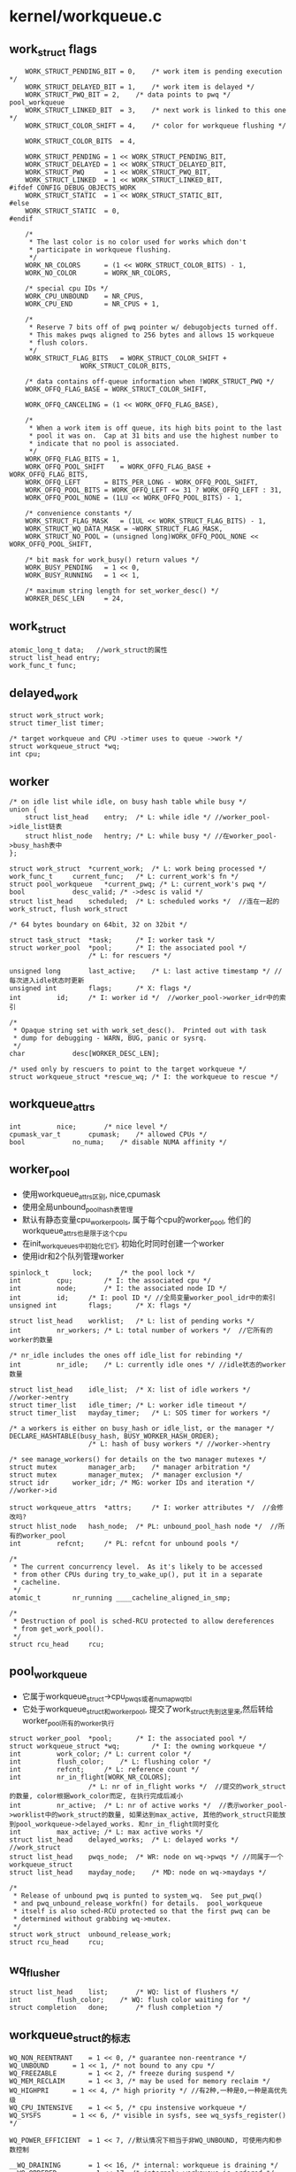 * kernel/workqueue.c

** work_struct flags
   #+begin_src 
	WORK_STRUCT_PENDING_BIT	= 0,	/* work item is pending execution */
	WORK_STRUCT_DELAYED_BIT	= 1,	/* work item is delayed */
	WORK_STRUCT_PWQ_BIT	= 2,	/* data points to pwq */ pool_workqueue
	WORK_STRUCT_LINKED_BIT	= 3,	/* next work is linked to this one */
	WORK_STRUCT_COLOR_SHIFT	= 4,	/* color for workqueue flushing */

	WORK_STRUCT_COLOR_BITS	= 4,

	WORK_STRUCT_PENDING	= 1 << WORK_STRUCT_PENDING_BIT,
	WORK_STRUCT_DELAYED	= 1 << WORK_STRUCT_DELAYED_BIT,
	WORK_STRUCT_PWQ		= 1 << WORK_STRUCT_PWQ_BIT,
	WORK_STRUCT_LINKED	= 1 << WORK_STRUCT_LINKED_BIT,
#ifdef CONFIG_DEBUG_OBJECTS_WORK
	WORK_STRUCT_STATIC	= 1 << WORK_STRUCT_STATIC_BIT,
#else
	WORK_STRUCT_STATIC	= 0,
#endif

	/*
	 * The last color is no color used for works which don't
	 * participate in workqueue flushing.
	 */
	WORK_NR_COLORS		= (1 << WORK_STRUCT_COLOR_BITS) - 1,
	WORK_NO_COLOR		= WORK_NR_COLORS,

	/* special cpu IDs */
	WORK_CPU_UNBOUND	= NR_CPUS,
	WORK_CPU_END		= NR_CPUS + 1,

	/*
	 * Reserve 7 bits off of pwq pointer w/ debugobjects turned off.
	 * This makes pwqs aligned to 256 bytes and allows 15 workqueue
	 * flush colors.
	 */
	WORK_STRUCT_FLAG_BITS	= WORK_STRUCT_COLOR_SHIFT +
				  WORK_STRUCT_COLOR_BITS,

	/* data contains off-queue information when !WORK_STRUCT_PWQ */
	WORK_OFFQ_FLAG_BASE	= WORK_STRUCT_COLOR_SHIFT,

	WORK_OFFQ_CANCELING	= (1 << WORK_OFFQ_FLAG_BASE),

	/*
	 * When a work item is off queue, its high bits point to the last
	 * pool it was on.  Cap at 31 bits and use the highest number to
	 * indicate that no pool is associated.
	 */
	WORK_OFFQ_FLAG_BITS	= 1,
	WORK_OFFQ_POOL_SHIFT	= WORK_OFFQ_FLAG_BASE + WORK_OFFQ_FLAG_BITS,
	WORK_OFFQ_LEFT		= BITS_PER_LONG - WORK_OFFQ_POOL_SHIFT,
	WORK_OFFQ_POOL_BITS	= WORK_OFFQ_LEFT <= 31 ? WORK_OFFQ_LEFT : 31,
	WORK_OFFQ_POOL_NONE	= (1LU << WORK_OFFQ_POOL_BITS) - 1,

	/* convenience constants */
	WORK_STRUCT_FLAG_MASK	= (1UL << WORK_STRUCT_FLAG_BITS) - 1,
	WORK_STRUCT_WQ_DATA_MASK = ~WORK_STRUCT_FLAG_MASK,
	WORK_STRUCT_NO_POOL	= (unsigned long)WORK_OFFQ_POOL_NONE << WORK_OFFQ_POOL_SHIFT,

	/* bit mask for work_busy() return values */
	WORK_BUSY_PENDING	= 1 << 0,
	WORK_BUSY_RUNNING	= 1 << 1,

	/* maximum string length for set_worker_desc() */
	WORKER_DESC_LEN		= 24,   
   #+end_src

** work_struct
   #+begin_src 
	atomic_long_t data;   //work_struct的属性
	struct list_head entry;  
	work_func_t func;   
   #+end_src

** delayed_work 
   #+begin_src 
	struct work_struct work;
	struct timer_list timer;

	/* target workqueue and CPU ->timer uses to queue ->work */
	struct workqueue_struct *wq;
	int cpu;   
   #+end_src

** worker
   #+begin_src 
	/* on idle list while idle, on busy hash table while busy */
	union {
		struct list_head	entry;	/* L: while idle */ //worker_pool->idle_list链表
		struct hlist_node	hentry;	/* L: while busy */ //在worker_pool->busy_hash表中
	};

	struct work_struct	*current_work;	/* L: work being processed */
	work_func_t		current_func;	/* L: current_work's fn */
	struct pool_workqueue	*current_pwq; /* L: current_work's pwq */
	bool			desc_valid;	/* ->desc is valid */
	struct list_head	scheduled;	/* L: scheduled works */  //连在一起的work_struct, flush work_struct

	/* 64 bytes boundary on 64bit, 32 on 32bit */

	struct task_struct	*task;		/* I: worker task */
	struct worker_pool	*pool;		/* I: the associated pool */
						/* L: for rescuers */

	unsigned long		last_active;	/* L: last active timestamp */ //每次进入idle状态时更新
	unsigned int		flags;		/* X: flags */
	int			id;		/* I: worker id */  //worker_pool->worker_idr中的索引

	/*
	 * Opaque string set with work_set_desc().  Printed out with task
	 * dump for debugging - WARN, BUG, panic or sysrq.
	 */
	char			desc[WORKER_DESC_LEN];

	/* used only by rescuers to point to the target workqueue */
	struct workqueue_struct	*rescue_wq;	/* I: the workqueue to rescue */   
   #+end_src

** workqueue_attrs
   #+BEGIN_SRC 
	int			nice;		/* nice level */
	cpumask_var_t		cpumask;	/* allowed CPUs */
	bool			no_numa;	/* disable NUMA affinity */   
   #+END_SRC

** worker_pool 
   - 使用workqueue_attrs区别, nice,cpumask
   - 使用全局unbound_pool_hash表管理
   - 默认有静态变量cpu_worker_pools, 属于每个cpu的worker_pool, 他们的workqueue_attrs也是限于这个cpu
   - 在init_workqueues中初始化它们, 初始化时同时创建一个worker
   - 使用idr和2个队列管理worker

   #+begin_src 
	spinlock_t		lock;		/* the pool lock */
	int			cpu;		/* I: the associated cpu */
	int			node;		/* I: the associated node ID */
	int			id;		/* I: pool ID */ //全局变量worker_pool_idr中的索引
	unsigned int		flags;		/* X: flags */

	struct list_head	worklist;	/* L: list of pending works */
	int			nr_workers;	/* L: total number of workers */  //它所有的worker的数量

	/* nr_idle includes the ones off idle_list for rebinding */
	int			nr_idle;	/* L: currently idle ones */ //idle状态的worker数量

	struct list_head	idle_list;	/* X: list of idle workers */  //worker->entry
	struct timer_list	idle_timer;	/* L: worker idle timeout */
	struct timer_list	mayday_timer;	/* L: SOS timer for workers */

	/* a workers is either on busy_hash or idle_list, or the manager */
	DECLARE_HASHTABLE(busy_hash, BUSY_WORKER_HASH_ORDER);
						/* L: hash of busy workers */ //worker->hentry

	/* see manage_workers() for details on the two manager mutexes */
	struct mutex		manager_arb;	/* manager arbitration */
	struct mutex		manager_mutex;	/* manager exclusion */
	struct idr		worker_idr;	/* MG: worker IDs and iteration */  //worker->id

	struct workqueue_attrs	*attrs;		/* I: worker attributes */  //会修改吗?
	struct hlist_node	hash_node;	/* PL: unbound_pool_hash node */  //所有的worker_pool
	int			refcnt;		/* PL: refcnt for unbound pools */

	/*
	 * The current concurrency level.  As it's likely to be accessed
	 * from other CPUs during try_to_wake_up(), put it in a separate
	 * cacheline.
	 */
	atomic_t		nr_running ____cacheline_aligned_in_smp;

	/*
	 * Destruction of pool is sched-RCU protected to allow dereferences
	 * from get_work_pool().
	 */
	struct rcu_head		rcu;   
   #+end_src

** pool_workqueue
   - 它属于workqueue_struct->cpu_pwqs或者numa_pwq_tbl
   - 它处于workqueue_struct和worker_pool, 提交了work_struct先到这里来,然后转给worker_pool所有的worker执行
   
   #+begin_src 
	struct worker_pool	*pool;		/* I: the associated pool */
	struct workqueue_struct *wq;		/* I: the owning workqueue */
	int			work_color;	/* L: current color */ 
	int			flush_color;	/* L: flushing color */
	int			refcnt;		/* L: reference count */
	int			nr_in_flight[WORK_NR_COLORS];
						/* L: nr of in_flight works */  //提交的work_struct的数量, color根据work_color而定, 在执行完成后减小
	int			nr_active;	/* L: nr of active works */  //表示worker_pool->worklist中的work_struct的数量, 如果达到max_active, 其他的work_struct只能放到pool_workqueue->delayed_works. 和nr_in_flight同时变化
	int			max_active;	/* L: max active works */
	struct list_head	delayed_works;	/* L: delayed works */  //work_struct
	struct list_head	pwqs_node;	/* WR: node on wq->pwqs */ //同属于一个workqueue_struct
	struct list_head	mayday_node;	/* MD: node on wq->maydays */

	/*
	 * Release of unbound pwq is punted to system_wq.  See put_pwq()
	 * and pwq_unbound_release_workfn() for details.  pool_workqueue
	 * itself is also sched-RCU protected so that the first pwq can be
	 * determined without grabbing wq->mutex.
	 */
	struct work_struct	unbound_release_work;
	struct rcu_head		rcu;   
   #+end_src

** wq_flusher
   #+begin_src 
	struct list_head	list;		/* WQ: list of flushers */
	int			flush_color;	/* WQ: flush color waiting for */
	struct completion	done;		/* flush completion */   
   #+end_src

** workqueue_struct的标志
   #+BEGIN_SRC 
	WQ_NON_REENTRANT	= 1 << 0, /* guarantee non-reentrance */
	WQ_UNBOUND		= 1 << 1, /* not bound to any cpu */
	WQ_FREEZABLE		= 1 << 2, /* freeze during suspend */
	WQ_MEM_RECLAIM		= 1 << 3, /* may be used for memory reclaim */
	WQ_HIGHPRI		= 1 << 4, /* high priority */ //有2种,一种是0,一种是高优先级
	WQ_CPU_INTENSIVE	= 1 << 5, /* cpu instensive workqueue */
	WQ_SYSFS		= 1 << 6, /* visible in sysfs, see wq_sysfs_register() */

	WQ_POWER_EFFICIENT	= 1 << 7, //默认情况下相当于非WQ_UNBOUND, 可使用内和参数控制

	__WQ_DRAINING		= 1 << 16, /* internal: workqueue is draining */
	__WQ_ORDERED		= 1 << 17, /* internal: workqueue is ordered */

	WQ_MAX_ACTIVE		= 512,	  /* I like 512, better ideas? */
	WQ_MAX_UNBOUND_PER_CPU	= 4,	  /* 4 * #cpus for unbound wq */
	WQ_DFL_ACTIVE		= WQ_MAX_ACTIVE / 2,   
   #+END_SRC

** workqueue_struct
   - 外部接口,主要管理pool_workqueue
   - 如果workqueue_struct->flags没有WQ_UNBOUND, 每个cpu使用一个pool_workqueue, 它关联cpu_worker_pools的对应cpu的pool_workqueue
   - 如果workqueue_struct->flags有WQ_UNBOUND, 表示worker没有绑定cpu, 而是每个numa的node使用一个pool_workqueue.
   - 这种pool_workqueue使用动态创建的,根据workqueue_attrs而定, 放到workqueue_struct->numa_pwq_tbl[node]中
   - 还有一个workqueue_struct->dfl_pwq, 不限于node
   - 如果支持内存回收, WQ_MEM_RECLAIM, 创建rescuer, 一个特殊的worker, 用来处理特殊的事情?

   #+begin_src 
	struct list_head	pwqs;		/* WR: all pwqs of this wq */  //所有的pool_workqueue
	struct list_head	list;		/* PL: list of all workqueues */   //全局变量workqueues

	struct mutex		mutex;		/* protects this wq */
	int			work_color;	/* WQ: current work color */
	int			flush_color;	/* WQ: current flush color */
	atomic_t		nr_pwqs_to_flush; /* flush in progress */
	struct wq_flusher	*first_flusher;	/* WQ: first flusher */
	struct list_head	flusher_queue;	/* WQ: flush waiters */
	struct list_head	flusher_overflow; /* WQ: flush overflow list */

	struct list_head	maydays;	/* MD: pwqs requesting rescue */
	struct worker		*rescuer;	/* I: rescue worker */

	int			nr_drainers;	/* WQ: drain in progress */
	int			saved_max_active; /* WQ: saved pwq max_active */ //worker_pool->worklist中最多的work_struct, 默认是256

	struct workqueue_attrs	*unbound_attrs;	/* WQ: only for unbound wqs */
	struct pool_workqueue	*dfl_pwq;	/* WQ: only for unbound wqs */

#ifdef CONFIG_SYSFS
	struct wq_device	*wq_dev;	/* I: for sysfs interface */
#endif
#ifdef CONFIG_LOCKDEP
	struct lockdep_map	lockdep_map;
#endif
	char			name[WQ_NAME_LEN]; /* I: workqueue name */

	/* hot fields used during command issue, aligned to cacheline */
	unsigned int		flags ____cacheline_aligned; /* WQ: WQ_* flags */
	struct pool_workqueue __percpu *cpu_pwqs; /* I: per-cpu pwqs */  //在非WQ_UNBOUND使用
	struct pool_workqueue __rcu *numa_pwq_tbl[]; /* FR: unbound pwqs indexed by node */   
   #+end_src

** worker_pool_assign_id(worker_pool)
   - 从worker_pool_idr中分配一个id, 索引worker_pool指针

** unbound_pwq_by_node(workqueue_struct, node)
   - 对于WQ_UNBOUND的workqueue_struct, 为每个node构造pool_workqueue
   - 获取workqueue_struct->numa_pwq_tbl[node]
   - 使用rcu保护,或者pwq_lock, workqueue_struct->mutex

** work_color_to_flags(color)
   - color是work_struct->data中的标志, 从WORK_STRUCT_COLOR_SHIFT开始
   - 一共WORK_STRUCT_COLOR_BITS(4)位, 也就是有16种, 在flush中使用

** get_work_color(work_struct)
   - ( work_struct->data >> WORK_STRUCT_COLOR_SHIFT) & ((1<<WORK_STRUCT_COLOR_BITS)-1)

** work_next_work(color)
   - ( color + 1 ) % WORK_NR_COLORS, 不能超过15

** set_work_data(work_struct, data, flags)
   - 设置work_struct->data的标志位
   - work_struct当前必须在等待,也就是没有调度执行 work_struct->data必须有WORK_STRUCT_PENDING_BIT
   > atomic_long_set(&work->data, data | flags | work_static(work))
   - 最后需要留下WORK_STRUCT_STATIC, 用于debug使用

** set_work_pwq(work_struct, pool_workqueue, extra_flags)
   - 设置work_struct->data的标志位
   > set_work_data(work_struct, pool_workqueue, WORK_STRUCT_PENDING|WORK_STRUCT_PWQ|extra_flags)

** set_work_pool_and_keep_pending(work_struct, pool_id)
   - 设置pool_id, 它表示什么? 
   > set_work_data(work_struct, pool_id << WORK_OFFQ_POOL_SHIFT, WORK_STRUCT_PENDING)

** set_work_pool_and_clear_pending(work_struct, pool_id)
   - 设置pool_id, 而且去掉WORK_STRUCT_PENDING 
   > set_work_data(work_struct, pool_id << WORK_OFFQ_POOL_SHIFT, 0)

** clear_work_data(work_struct)
   - 这里的pool_id是WORK_STRUCT_NO_POOL 
   > set_work_data(work_struct, WORK_STRUCT_NO_POOL, 0)

** get_work_pwq(work_struct)
   - 从work_struct->data中获取pool_workqueue
   - 只有data中包含WORK_STRUCT_PWQ时,他才包含pool_workqueue指针 
   > data & WORK_STRUCT_WQ_DATA_MASK

** get_work_pool(work_struct)
   - 计算worker_pool
   - 如果work_struct->data带标志WORK_STRUCT_PWQ
   - 使用pool_workqueue->worker_pool
   - 如果没有, 获取pool_id
   - work_struct->data >> WORK_OFFQ_POOL_SHIFT
   - 如果是WORK_OFFQ_POOL_NONE, pool_id无效,返回NULL 
   - 查找全局的worker_pool
   > idr_find(worker_pool_idr, pool_id)

** get_work_pool_id(work_struct)
   - 计算pool_id
   - 如果work_struct->data带标志WORK_STRUCT_PWQ, 使用pool_workqueue->worker_pool->id
   - 否则使用work_struct->data >> DATA_OFFQ_POOL_SHIFT

** mark_work_concelling(work_struct)
   - 设置work_struct->data
   - 包括pool_id, WORK_OFFQ_CANCELING, WORK_STRUCT_PENDING
   > set_work_data(work, pool_id | WORK_OFFQ_CANCELING, WORK_STRUCT_PENDING)

** work_is_cancelling(work_struct)
   - work_struct->data没有WORK_STRUCT_PWQ??
   - 而且有WORK_OFFQ_CANCELLING

** __need_more_worker(worker_pool)
   - 如果worker_pool->nr_running == 0, 需要更多的worker??

** need_more_worker(worker_pool)
   - worker_pool->worklist里面是什么? 不为空
   > __need_more_worker(worker_pool)

** may_start_working(worker_pool)
   - 是否可以启动现有的worker??
   > worker_pool->nr_idle

** keep_working(worker_pool)
   - 是否需要继续工作? 
   > worker_pool->worklist不为空,而且worker_pool->nr_running <= 1

** need_to_create_worker(worker_pool)
   - 需要更多的worker
   > need_more_worker(worker_pool)
   - 而且不能启动现有的?
   > may_start_working(worker_pool)

** need_to_manage_workers(worker_pool)
   - 是否可以变成manager? 
   - 需要创建新的worker 
   > need_to_create_worker(worker_pool)
   - 或者worker_pool->flags有POOL_MANAGE_WORKERS??

** too_many_workers(worker_pool)
   - 计算是否有太多的worker?
   - 如果worker_pool->idle_list为空,返回false? 不够用的?!
   - worker_pool->nr_idle表示空闲的worker, nr_workers表示工作中的
   - nr_idle > 2 && (nr_idle - 2) * MAX_IDLE_WORKERS_RATIO >= nr_busy

** first_worker(worker_pool)
   - 返回第一个可用的worker 
   - 如果worker_pool->idle_list为空, 返回NULL
   > list_first_entry(&pool->idle_list, struct worker, entry)

** wake_up_worker(worker_pool)
   - 唤醒第一个worker?  没有任何保护?  
   > first_worker(worker_pool)
   > wake_up_process(worker->task_struct)

** wq_worker_waking_up(task_struct, cpu)
   - 回调函数, 在唤醒任务中调用
   - task_struct->flags包含PF_WQ_WORKER,表示这个任务执行workqueue
   - task_struct=>vfork_done是kthread->completion, kthread->data就是worker
   - 如果worker->flags没有WORKER_NOT_RUNNING, 表示已经唤醒??
   - 增加worker->worker_pool->nr_running
   - cpu应该和worker->worker_pool->cpu相同

** wq_worker_sleeping(task_struct, cpu)
   - 在__schedule函数中调用, 应该是调度之前?
   - 这个worker要去sleep?
   - 如果worker->flags没有WORKER_NOT_RUNNING, 直接退出
   - 如果cpu不是当前cpu, 直接退出?
   - 减小worker_pool->nr_running, 如果减为0, 而且worker_pool->worklist还有任务?
   - 需要唤醒下一个?  既然有任务,何必要调度?
   > first_worker(worker_pool)
   - 返回worker_pool->task, 后面会尝试唤醒这个任务??

** worker_set_flags(worker, flgs, wakeup)
   - 设置worker标志,更新worker_pool->nr_running计数
   - worker必须是current执行的任务
   - 设置worker->flags |= flags
   - 如果flags中包含WORKER_NOT_RUNNING, 而且原来没有, 说明这个worker要变为idle状态?
   - 减小worker_pool->nr_running
   - 如果wakeup !=0, 检查是否还有工作, 而且没有worker在nr_running状态, 唤醒下一个任务
   > wake_up_worker(worker_pool)

** worker_clr_flags(worker, flags)
   - 和上面相反, 去掉worker->flags中的flags标志
   - 因为WORKER_NOT_RUNNING包含多个标志
   - 这里要保证worker->flags没有任何这些标志,才减小worker_pool->nr_running

** find_worker_executing_work(worker_pool, work_struct)
   - 查找worker_pool中正在执行work_struct的worker
   - 遍历worker_pool->busy_hash链表
   - 比较worker->current_work = work, worker->current_func == work_struct->func
   - 这里比较2个是为了避免work_struct的重用? 重用也可能导致func也重用呢?

** move_linked_works(work_struct, list_head, work_struct)
   - 把work_struct->entry中的work_struct放到list_head中, 包括它自己
   - work_struct->entry是单链表??
   - 如果work_struct->data没有WORK_STRUCT_LINKED, 停止移动

** get_pwq(pool_workqueue)
   - 增加pool_workqueue->refcnt

** put_pwq(pool_workqueue)
   - 减小pool_workqueue->refcnt
   - 如果减为0, 使用work_struct释放自己?? 
   > schedule_work(pool_workqeueu->unbound_release_work)

** put_pwq_unlocked(pool_workqueue)
   - 锁住pool_workqueue->pool->lock, 锁住当前的worker_pool?
   > put_pwq(pool_workqueue)

** pwq_activate_delayed_work(work_struct)
   - 把work_struct放到pool_workqueue->worker_pool->worklist队列中
   - 获取pool_workqueue 
   > get_work_pwq(work_struct)
   > move_linked_works(work_struct, pool_workqueue->worker_pool->worklist, NULL)
   - 去掉work_struct->data的WORK_STRUCT_DELAYED_BIT标志?
   - 增加pool_workqueue->nr_active

** pwq_activate_first_delayed(pool_workqueue)
   - 唤醒pool_workqueue->delayed_works队列上的第一个work_struct
   > pwq_activate_delayed_work(work_struct)

** pwq_dec_nr_in_flight(pool_workqueue, color)
   - work_struct完成,退出pool_workqueue?
   - 处理workqueue的flush
   - 如果color是WORK_NO_COLOR, 不处理flush, 直接释放pool_workqueue
   - 减小pool_workqueue->nr_in_flight[color], pool_workqueue->nr_active
   - 如果pool_workqueue还有work_struct, pool_workqueue->delayed_works队列中有work_struct
   - 唤醒下一个work_struct ? 仅仅是队列操作?
   > pwq_activate_first_delayed(pool_workqueue)
   - 如果pool_workqueue->flush_color != color, 不处理flush操作
   - 如果pool_workqueue->nr_in_flight[color] !=0, 也不处理???
   - 设置pool_workqueue->flush_color = -1, flush完成? 
   - 减小pool_workqueue->workqueue_struct->nr_pwqs_to_flush, 如果为0, 唤醒等待的flush操作 
   > complete(&pwq->wq->first_flusher->done)
   - 最后释放pool_workqueue 
   > put_pwq(pool_workqueue)

** try_to_grab_pending(work_struct, is_dwork, flags)
   - 首先禁止中断 
   > local_irq_save(flags)
   - is_dwork表示work_struct是delayed_work
   - 撤销计时器
   > del_timer(delayed_work->timer)
   - 设置work_struct->data的WORK_STRUCT_PENDING_BIT, 
   - 如果原来, 说明当前任务设置这个标志??  直接返回0
   > test_and_set_bit(WORK_STRUCT_PENDING_BIT, work_struct->data)
   - 否则这个work_struct已经被别人处理, 已经在队列中
   - 获取pool_workqueue 和 worker_pool
   > get_work_pool(work_struct)
   > get_work_pwq(work_struct)
   - 这里需要注意work_struct->data的数据,他里面不一定有pool_workqueue的指针, 所以这里使用worker_pool->lock保护起来
   - 如果work_struct->data带标志WORK_STRUCT_DELAYED, 唤醒他? 
   > pwq_activate_delayed_work(work_struct)
   - 减小等待的任务数量? 
   > pwq_dec_nr_in_flight(get_work_pwd(work_struct), get_work_color(work_struct))
   - 再改变work_struct->data, 放上pool id, 而且让他等待? 
   > set_work_pool_and_keep_pending(work_struct, worker_pool->id)
   - 等待的位置改变了?? 
   - 然后返回1, 表示什么?? 
     
** insert_work(pool_workqueue, work_struct, list_head, extra_flags)
   - 把work_struct放到pool_workqueue->worker_pool中
   > set_work_pwq(work_struct, pool_workqueue, extra_flags)
   - 把work_struct->entry放到list_head中, 哪个队列?
   > get_pwq(pool_workqueue)
   - 检查worker_pool是否需要开始工作 worker_pool->nr_running == 0??
   > __need_more_worker(worker_pool)
   - 唤醒这个worker_pool的线程
   > wake_up_worker(worker_pool)

** __queue_work(cpu, workqueue_struct, work_struct)
   - 这时中断必须是关闭的?
   - 如果pool_workqueue->flags有__WQ_DRAINING, 而且workqueue_struct不是特殊的
   - workqueue_struct已经释放,不再处理work_struct,直接返回
   > is_chained_work(workqueue_struct)
   - 选择cpu针对的pool_workqueue
   - 如果参数cpu == WORK_CPU_UNBOUND, 使用当前cpu 
   > raw_smp_processor_id()
   - 如果workqueue_struct->flags有WQ_UNBOUND, 不限制cpu 
   > unbound_pwq_by_node(workqueue_struct, cpu_to_node(cpu))
   - 否则使用对应的pool_workqueue 
   > per_cpu_ptr(workqueue_struct->cpu_pwqs, cpu)
   - 再检查之前使用的worker对应的worker_pool
   - 之前执行完毕,还会重复执行?
   > get_work_pool(work_struct)
   - 如果选出来的worker_pool和上面cpu对应的不一样, 检查worker?? 
   > find_worker_executing_work(pool_workqueue, work_struct)
   - 如果worker->pool_workqueue->workqueue_struct和参数一样,可以使用这个pool_workqueue
   - 为何这么复杂??
   - 检查work_struct->entry, 如果已经在某个队列中,直接退出?? 
   - 否则开始放到队列 
   - 增加pool_workqueue->nr_in_flight[pool_workqueue->work_color], 这个work_struct就使用这个color 
   > work_color_to_flags(pool_workqueue->work_color)
   - 如果当前pool_workqueue的任务太重,把它放到delayed_works链表中, 而且设置WORK_STRUCT_DELAYED标志
   - pool_workqueue->nr_active < pool_workqueue->max_active
   - 否则放到pool_workqueue->worker_pool->worklist中,而且增加pool_workqueue->nr_active
   - 放到队列中 
   > insert_work(pool_workqueue, work_struct, worklist, color_flags)

** queue_work_on(cpu, workqueue_struct, work_struct)
   - 使用中断保护队列操作
   - 使用work_struct->data的WORK_STRUCT_PENDING_BIT同步这里的操作
   - test_and_set_bit(WORK_STRUCT_PENDING_BIT, work_data_bits(work_struct))
   - 操作队列 
   > __queue_work(cpu, pool_workqueue, work_struct)

** delayed_work_timer_fn(data)
   - 这是timer回调,必须在中断保护中使用 
   - 参数是delayed_work
   > __queue_work(delayed_work->cpu, delayed_work->workqueue_struct, delayed_work->work_struct)

** __queue_delayed_work(cpu, workqueue_struct, delayed_work, delay)
   - 安装计时器,经过一段延时,启动delayed_work
   - 检查参数delayed_work->timer的回调函数必须是上面的delayed_work_timer_fn
   - timer没有开始使用, work_struct没有在任何队列中
   - 如果delay == 0, 直接插入队列 
   > __queue_work(cpu, workqueue_struct, delayed_work->work_struct)
   - 否则安装计时器, 如果cpu != WORK_CPU_UNBOUND, 使用特定的cpu
   > add_timer_on(timer, cpu)
   > add_time(timer)

** queue_delayed_work_on(cpu, workqueue_struct, delayed_work, delay)
   - 使用中断保护操作 
   > local_irq_save(flags)
   - 同样使用work_struct->data的WORK_STRUCT_PENDING_BIT同步 
   > __queue_delayed_work(cpu, workqueue_struct, delayed_work, delay)

** mod_delayed_work_on(cpu, workqueue_struct, delayed_work, delay)
   - 处理一个未知状态的任务?
   - 获取work_struct->data的WORK_STRUCT_PENDING_BIT 
   > try_to_grab_pending(delayed_work->work_struct, true, flags)
   - 如果获取到,进行队列操作 
   > __queue_delayed_work(cpu, workqueue_struct, delayed_work, delay)

** worker_enter_idle(worker)
   - worker变为idle状态?
   - 如果worker->flags有WORKER_IDLE 或者worker->entry在队列中, 而且worker->hentry在队列中
   - 说明它已经是idle状态
   - 否则修改worker状态
   - 设置worker->flags的WORKER_IDLE, 增加pool_workqueue->nr_idle
   - worker->last_active = jiffies
   - 把worker->entry放到pool_workqueue->idle_list队列中
   - 如果pool_workqueue的worker太多, 启动计时器, 应该是关闭worker?
   > mod_timer(&pool_workqueue->idle_timer, jiffies + IDLE_WORKER_TIMEOUT)
 
** worker_leave_idle(worker)
   - worker变为不是idle的状态,开始工作,还是退出工作? 
   - worker->flags应该有WORKER_IDLE
   - 去掉worker->flags中的WORKER_IDLE标志 
   > worker_clr_flags(worker, WORKER_IDLE)
   - 减小pool_workqueue->nr_idle, 释放worker->entry链表

** worker_maybe_bind_and_lock(worker_pool)
   - 把当前任务绑定给worker_pool?
   - 这里通过设定task_struct使用的cpu, 以及调度,实现current绑定给worker_pool 
   - 如果worker_pool->flags没有POOL_DISASSOCIATED
   - 需要特定的cpu? 
   > set_cpus_allowed_ptr(current, worker_pool->attrs->cpumask)
   - 如果worker_pool->flags有POOL_DISASSOCIATED， 直接退出? 那上面还设置什么?
   - 检查current是否满足要求
   - 当前cpu和worker_pool->cpu一样
   > task_cpu(current)
   > cpumask_equal(current->cpu_allowed, worker_pool->attrs->cpumask)
   - 如果上面条件不满足, 重新调度 ? 
   > cond_resched()

** alloc_worker()
   - 构造一个worker
   - 开始设置worker->flags = WORKER_PREP

** create_worker(worker_pool)
   - 构造worker, 分配idr索引
   > idr_alloc(worker_pool->worker_idr, NULL, 0, 0, GFP_NOWAIT)
   > alloc_worker()
   - 创建独立的线程,线程的名字根据cpu或id而定
   - 如果worker_pool->cpu>=0, 他绑定到固定的cpu, 线程名字使用cpu:id, 否则使用id
   > kthread_create_on_node(worker_thread, worker, worker_pool->node, 'kworker/id')
   - 设置线程属性 
   > set_user_nice(worker->task, worker_pool->attrs->nice)
   > set_cpus_allowed_ptr(worker->task, worker_pool->attrs->cpumask)
   - 还是worker->task_struct->flags的PF_NO_SETAFFINITY, 不需要改动绑定?
   - 如果worker_pool->flags有POOL_DISASSOCIATED，不需要把任务绑定都cpu上面?
   - 设定worker->flags的WORKER_UNBOUND
   
** start_worker(worker)
   - 设定worker->flags的WORKER_STARTED
   - 增加worker->worker_pool->nr_workers
   - worker开始是idle状态? 
   > worker_enter_idle(worker)
   - 唤醒刚创建的线程
   > wake_up_process(worker->task)

** create_and_start_worker(worker_pool)
   - 创建并启动一个worker 
   > create_worker(worker_pool)
   > start_worker(worker)

** destroy_worker(worker)
   - 销毁worker
   - 先检查是否满足条件
   - worker->current_work != NULL, 或者worker->scheduled不再链表中, 直接返回
   - 如果worker->flags包含WORKER_STARTED, 减小worker_pool->nr_workers
   - 如果worker->flags包含WORKER_IDLE, 减小worker_pool->nr_idle
   - 释放worker->entry链表?? 设置worker->flags的WORKER_DIE?
   - 释放idr索引, 关闭线程
   - kthread_stop(worker->task_struct)
   - 释放worker

** idle_worker_timeout(pool)
   - 这个函数是worker_pool->idle_timer的回调函数
   - 在worker太多时,关闭多于的worker 
   > too_many_worker(worker_pool)
   - 从worker_pool->idle_list中取出最后一个
   - 如果它睡眠太常时间
   - worker->last_active + IDLE_WORKER_TIMEOUT < jiffies, 设置worker->flags的POOL_MANAGE_WORKERS, 唤醒它? 
   > wake_up_worker(worker_pool)
   - 否则让计时器继续

** send_mayday(work_struct)
   - 要唤醒workqueue_struct->rescure做什么?
   - 从work_struct获取pool_workqueue, workqueue_struct
   > get_work_pwq(work_struct)
   - 如果workqueue_struct->rescuer为NULL, 没有rescuer, 直接退出
   - 如果pool_workqueue->mayday_node链表为空, 把pool_workqueue->mayday_node放到workqueue_struct->maydays中
   - 唤醒workqueue_struct->rescuer->task, 处理这个pool_workqueue? 

** pool_mayday_timeout(pool)
   - 这是worker_pool->mayday_timer的回调函数
   - 检查是否需要worker_pool 
   > need_to_create_worker(worker_pool)
   - 这时不能再创建新的worker?
   - 向所有的worker发送mayday求救信号
   - 遍历worker_pool->worklist链表中的worker 
   > send_mayday(work_struct)
   - 重新安装计时器
   > mod_timer(worker_pool->mayday_timer, jiffies + MAYDAY_INTERVAL)

** maybe_create_worker(worker_pool)
   - 创建一个新的worker
   - 如果不需要,直接返回
   > need_to_create_worker(worker_pool)
   - 设置计时器,如果一段时间都无法建立worker, 发送求救信号
   > mod_timer(worker_pool->mayday_timer, jiffiest + MAYDAY_INITIAL_TIMEOUT)
   - 开始循环执行创建工作
   > create_worker(worker_pool)
   - 如果创建成功,取消worker_pool->mayday_timer
   - 启动worker 
   > start_worker(worker)
   - 否则等待一段时间重新创建
   > __set_current_state(TASK_INTERRUPTIBLE)
   > schedule_timeout(CREATE_COOLDOWN)

** maybe_destroy_workers(worker_pool)
   - 关闭长时间不用的worker
   - 这里会循环执行,直到没有多余的worker 
   > too_many_workers(worker_pool)
   - 获取worker_pool->idle链表最后一个work_struct
   - 如果它睡眠太常时间 worker->last_active + IDLE_WORKER_TIMEOUT < jiffies, 关闭这个worker 
   > destroy_worker(worker)
   - 最后没有worker处理,重新安装worker_pool->idle_timer

** manage_workers(worker)
   - worker_pool的管理者任务,创建或关闭线程
   - 使用worker_pool->manager_arb同步这些操作 
   > mutex_trylock(worker_pool->manager_arb)
   - 如果无法获取锁,别人在操作,直接返回
   - 去掉worker_pool->flags的POOL_MANAGE_WORKERS标志?
   - 同时获取worker_pool->manager_mutex, 防止别人创建worker?
   - 开始创建或释放任
   > maybe_destroy_workers(worker_pool)
   > maybe_create_worker(worker_pool)
   
** process_one_work(worker, work_struct)
   - 从work_struct获取pool_workqueue, worker_pool
   - 检查cpu是否正确
   - 如果worker->flags没有WORKER_UNBOUND, 而且worker_pool->flags没有POOL_DISASSOCIATED
   - 判断worker_pool->cpu是否和当前的状态一样
   > raw_smp_processor_id()
   - 检查是否有冲突的worker? 
   > find_worker_executing_work(worker_pool, work_struct)
   - 如果找到??? 返回
   > move_linked_works(work_struct, worker->scheduled, NULL)
   - 开始处理work_struct 
   - 把work_struct->hentry放到worker_pool->busy_hash中, 设置worker
   - worker->current_pwd = pool_workqueue, 原来这2者不是绑定的?
   - 释放work_struct->entry链表
   - 如果pool_workqueue->worker_pool->flags包含WQ_CPU_INTENSIVE, 设置worker->flags的WORKER_CPU_INTENSIVE? 
   > worker_set_flags(worker, WORKER_CPU_INTENSIVE, true)
   - 如果是unbound的worker, worker->flags有WORKER_UNBOUND
   - 不需要同步? 唤醒其他worker 
   > need_more_worker(worker_pool)
   > wake_up_worker(worker_pool)
   - 更新work_struct的标志 
   > set_work_pool_and_clear_pending(work_struct, worker_pool->id)
   - 执行任务?
   > worker->current_func(work_struct)
   - 完成之后,开始恢复操作
   - 释放worker->hentry, worker->current_work/current_func等
   - 最后减小计数
   > pwq_dec_nr_in_flight(pool_workqueue, work_color)

** process_scheduled_works(worker)
   - 处理worker->scheduled队列上的work_struct
   - 循环处理队列上的第一个work_struct, 直到队列为空
   > process_one_work(worker, work_struct)

** worker_thread(worker)
   - 这是worker的工作线程?
   - 设置worker->task->flags的PF_WQ_WORKER
   - 检查worker->flags的WORKER_DIE, 说明它在被关闭,直接退出
   - 离开idle状态 
   > worker_leave_idle(worker)
   - 检查是否有work? 如果不需要,去睡眠
   > need_more_worker(worker_pool)
   - 是否需要做manager的工作 worker_pool->nr_idle > 0??
   > may_start_working(worker_pool)
   - 开始创建或关闭worker 
   > manage_workers(worker)
   - 开始处理work_struct, 先准备worker
   > worker_clr_flags(worker, WORKER_PREP|WORKER_REBOUND)
   - 这里从worker_pool->worklist获取work_struct
   - 如果work_struct->data没有WORK_STRUCT_LINKED, 只处理一个work_struct?
   > process_one_work(worker, work_struct)
   - 否则把它放到worker->scheduled链表中
   > move_linked_works(work_struct, worker->scheduled, NULL)
   - 集中处理 
   > process_scheduled_works(worker)
   - 循环处理,直到worker_pool->worklist不为空,而且没有其他的worker? 
   > keep_working(worker_pool)
   - 循环结束,恢复worker 
   - 设置worker->flags的WORKER_PREP
   - 睡眠处理, 检查是否需要manager工作
   > need_to_manage_worker(worker_pool)
   > manage_workers(worker)
   - 进入IDLE状态
   > worker_enter_idle(worker)
   - 整个过程使用worker_pool->lock保护? 
   - 最后进入TASK_INTERRUPTIBLE状态等待

** rescuer_thread(rescuer)
   - rescuer任务使用的函数
   - 提高任务优先级? 最后-20
   > set_user_nice(current, RESCUER_NICE_LEVEL)
   - 设置worker->task->flags的PF_WQ_WORKER
   - 首先睡眠?
   - 这个任务处理worker->rescue_wq->maydays的pool_workqueue
   - 获取一个pool_workqueue 
   > worker_maybe_bind_and_lock(worker_pool)
   - 设置worker->pool = worker_pool?
   - 遍历worker_pool->worklist, 过滤属于当前pool_workqueue的，放到临时队列
   > move_linked_works(work_struct, scheduled, n)
   - 集中处理这些 
   > process_scheduled_works(rescuer)
   - 如果worker_pool有工作需要作, 唤醒它的worker 
   > keep_working(worker_pool)
   > wake_up_worker(worker_pool)
   
** wq_barrier 
   #+BEGIN_SRC 
	struct work_struct	work;
	struct completion	done;
   #+END_SRC

** wq_barrier_func(work_struct)
   - 唤醒wq_barrier->completion

** insert_wq_barrier(pool_workqueue, wq_barrier, work_struct target, worker)
   - 把wq_barrier->work_struct放到target的链表中?
   - 当target完成之后,wq_barrier才完成?
   - 初始化wq_barrier, completion
   - 设置wq_barrier->work_struct->func = wq_barrier_func
   - 设置work_struct->data的WORK_STRUCT_PENDING_BIT??
   - 如果参数worker有效, 它正在执行?
   - 把wq_barrier插入到worker->scheduled
   - 否则放到work_struct->entry队列中
   - 设置work_struct->data的WORK_STRUCT_LINKED_BIT标志
   > insert_work(pool_workqueue, wq_barrier->work_struct, list_head, work_color_to_flags(WORK_NO_COLOR) | linked)
   - 如果原来work_struct是linked, 传递这个标志,同时执行后面的work_struct

** flush_workqueue_prep_pwqs(workqueue_struct, flush_color, work_color)
   - 刷新一个workqueue_struct?
   - 如果flush_color >=0, 设置workqueue_struct->nr_pwqs_to_flush = 1
   - 遍历workqueue_struct的pool_workqueue?
   - 如果flush_color >=0, 而且pool_workqueue->nr_in_flight[flush_color] > 0
   - 需要等待这个pool_workqueue?
   - 设置pool_workqueue->flush_color = flush_color
   - 增加workqueue_struct->nr_pwqs_to_flush
   - 如果work_color > 0
   - 设置pool_workqueue->work_color = work_color
   - 最后如果flush_color >=0, 减小workqueue_struct->nr_pwqs_to_flush
   - 如果它减为0, 说明flush完成? 
   > complete(workqueue_struct->first_flusher_done)

** wq_flusher
   #+BEGIN_SRC 
	struct list_head	list;		/* WQ: list of flushers */
	int			flush_color;	/* WQ: flush color waiting for */
	struct completion	done;		/* flush completion */   
   #+END_SRC

** flush_workqueue(workqueue_struct)
   - flush所有的work_struct ?
   - 计算可使用的color? 
   > work_next_work(workqueue_struct->work_color)
   - 如果color不是workqueue_struct->flush_color, color还没用完?
   - 设置wq_flusher->flush_color = workqueue_struct->work_color
   - 更新workqueue_struct->work_color = next_color, 就是上面计算的
   - 如果workqueue_struct->first_flusher是NULL, 还没有flusher?
   - 刷新workqueue_struct 
   > flush_workqueue_prep_pwqs(workqueue_struct, workqueue_struct->flush_color, workqueue_struct->work_color)
   - 如果上面返回false, 说明没有work_struct ?
   - 如果不是第一个wq_flusher
   - 把wq_flusher->list放到workqueue_struct->flusher_queue链表中
   - 使用不同的参数等待? 
   > flush_workqueue_prep_pwqs(workqueue_struct, -1, workqueue_struct->work_color)
   - 如果color空间不够用?
   - 把wq_flusher->list放到workqueue_struct->flusher_overflow链表
   - 等待wq_flusher->done 
   > wait_for_completion(wq_flusher->done)
   - 被唤醒后, 如果workqueue_struct->first_flusher不是当前wq_flusher直接返回?
   - 否则还要处理其他的wq_flusher? 
   - 遍历workqueue_struct->flusher_queue, 
   - 如果wq_flusher->flush_color != workqueue_struct->flush_color?  它已经完成? 
   > complete(wq_flusher->done)
   - 然后处理workqueue_struct->flusher_overflow链表中的wq_flusher
   - 让他们使用同一个flush_color
   - 遍历workqueue_struct->flusher_overflow
   - 设置wq_flusher->flush_color = workqueue_struct->work_color
   - 设置workqueue_struct->work_color = next_color 
   > work_next_color(workqueue_struct->work_color)
   - 把workqueue_struct->flusher_overflow队列中的wq_flusher放到workqueue_struct->flusher_queue中
   - flush_workqueue_prep_pwqs(workqueue_struct, -1, workqueue->work_color)
     
** drain_workqueue(workqueue_struct)
   - 刷新workqueue_struct, 不再接受新的work_struct 
   - 增加workqueue_struct->nr_drainers, 设置workqueue_struct->flags的__WQ_DRAINING 
   > flush_workqueue(workqueue_struct)
   - 遍历workqueue_struct的pool_workqueue
   - 检查是否完成 pool_workqueue->nr_active ==0
   - 而且pool_workqueue->delayed_works为空
   - 如果还有work_struct, 重新flush
   - 最后恢复, 减小workqueue_struct->nr_drainers, 去掉__WQ_DRAINING标志

** start_flush_work(work_struct, wq_barrier)
   - 获取work_struct的pool_workqueue, worker_pool
   > get_work_pool(work_struct)
   > get_work_pwq(work_struct)
   - worker_pool一定存在,但pool_workqueue不一定?
   - 如果worker_pool和pool_workqueue不一致,work_struct已经结束? 不再处理
   - 如果pool_workqueue不存在,计算对应的worker 
   > find_worker_executing_work(worker_pool, work_struct)
   - 如果找不到,work_struct也结束,直接返回 
   - 否则使用worker->pool_workqueue
   - 把wq_barrier插入到pool_workqueue 
   > insert_wq_barrier(pool_workqueue, wq_barrier, work_struct, worker)
   
** __flush_work(work_struct)
   - 刷新一个work_struct?
   - 使用wq_barrier 
   > start_flush_work(work_struct, wq_barrier)
   - 等待wq_barrier 
   > wait_for_completion(wq_barrier->done)
   - 然后释放wq_barrier->work_struct 
   > destroy_work_on_stack(wq_barrier->work_struct)

** flush_work(work_struct)
   - 等待work_struct执行结束
   > __flush_work(work_struct)

** __cancel_work_timer(work_struct, is_dwork)
   - 取消一个work_struct ? 
   > try_to_grab_pending(work_struct, is_dwork, flags)
   - 如果找不到? 
   > flush_work(work_struct)
   - 设置取消标志? 
   > mark_work_canceling(work_struct)
   - 在flush一遍? 
   > flush_work(work_struct)
   - 清除work_struct->data 
   > clear_work_data(work_struct)

** cancel_work_sync(work_struct)
   > __cancel_work_timer(work_struct, false)

** flush_delayed_work(delayed_work)
   - flush一个延时的work_struct 
   - 取消计时器 
   > del_timer_sync(delayed_work->timer)
   - 直接执行它? 
   > __queue_work(delayed_work->cpu, delayed_work->workqueue_struct, delayed_work->work_struct)
   - 然后等待它完成 
   > flush_work(delayed_work->work_struct)

** cancel_delayed_work(delayed_work)
   - 取消一个delayed_work 
   > try_to_grab_pending(delayed_work->work_struct, true, flags)
   - 重新设置work_struct的标记
   > set_work_pool_and_clear_pending(delayed_work->work_struct, get_work_pool_id(delayed_work->work_struct))
   
** cancel_delayed_work_sync(delayed_work)
   > __cancel_work_timer(delayed_work->work_struct, true)

** schedule_on_each_cpu(func)
   - 在每个cpu上创建一个work_struct, 执行函数func 
   > alloc_percpu(work_struct)
   - 遍历每个cpu, 提交work_struct 
   > INIT_WORK(work_struct, func)
   > schedule_work_on(cpu, work_struct)
   - 然后等待完成 
   > flush_work(per_cpu_ptr(work_struct, cpu))
   
** flush_scheduled_work()
   - 刷新一个workqueue_struct, 全局的system_wq 
   > flush_workqueue(system_wq)

** execute_work 
   #+BEGIN_SRC 
   struct work_struct work;
   #+END_SRC

** execute_in_process_context(work_func_t, execute_work)
   - 提交一个work_struct, 让他在非中断上下文中执行 
   - 如果当前不在中断中, 直接执行
   > in_interrupt()
   - 否则使用execute_work调度 
   > schedule_work(execute_work->work_struct)

** init_worker_pool(worker_pool)
   - 创建worker_pool

** rcu_free_pool(rcu_head)
   - 异步释放worker_pool 
   > idr_destroy(worker_pool->worker_idr)
   - 释放device attributes 
   > free_workqueue_attrs(worker_pool->attrs)

** put_unbound_pool(worker_pool)
   - 释放worker_pool, 减小worker_pool->refcnt
   - 如果不是0, 直接返回
   - 检查是否可以释放
   - worker_pool->flags没有POOL_DISASSOCIATED或者
   - worker_pool->worlist里面还有work_struct, 不能释放
   - 释放全局的idr索引? 
   > idr_remove(worker_pool_idr, worker_pool->id)
   - 释放hash表 
   > hash_del(worker_pool->hash_node)
   - 释放所有的worker, 在worker_pool->idle_list链表中
   > first_worker(worker_pool)
   > destroy_worker(worker_pool)
   - 释放2个timer, idle_timer, mayday_timer
   - rcu异步释放
   > call_rcu_sched(worker_pool->rcu, rcu_free_pool)

** workqueue_attrs
   #+BEGIN_SRC 
	int			nice;		/* nice level */
	cpumask_var_t		cpumask;	/* allowed CPUs */
	bool			no_numa;	/* disable NUMA affinity */   
   #+END_SRC

** get_unbound_pool(workqueue_attrs)
   - 查找和workqueue_attrs匹配的worker_pool
   - 遍历unbound_pool_hash里面的worker_pool
   - 比较worker_pool->attrs和workqueue_attrs
   - 如果找不到,创建新一个 
   > init_worker_pool(worker_pool)
   - 分配idr索引, 建立hahs表关系
   > worker_pool_assign_id(worker_pool)
   > hash_add(unbound_pool_hash, worker_pool->hash_node, hash)
   - 创建worker 
   > create_and_start_worker(worker_pool)

** rcu_free_pwq(rcu_head)
   - 异步释放pool_workqueue 
   > kmem_cache_free(pwq_cache, pool_workqueue)

** pwq_unbound_release_workfn(work_struct)
   - 使用work_struct释放pool_workqueue
   - 使用system_wq
   - work_struct是pool_workqueue->unbound_release_work
   - 如果workqueue_struct->flags没有WQ_UNBOUND, 不能释放?
   - 释放pool_workqueue->pwqs_node链表?
   - 这是workqueue_struct->pwqs?
   - 释放pool_workqueue
   > put_unbound_pool(worker_pool)
   > call_rcu_sched(pool_workqueue->rcu, rcu_free_pwq)
   - 如果workqueue_struct->pwqs队列为空,没有pool_workqueue, 释放它自己
   > free_workqueue_attrs(workqueue_struct->unbound_attrs)
   > kfree(workqueue_struct)

** pwq_adjust_max_active(pool_workqueue)
   - 更新pool_workqueue->max_active?
   - pool_workqueue->worker_pool->flags没有POOL_FREEZING
   - 而且workqueue_struct->flags没有WQ_FREEZABLE
   - 设置pool_workqueue->max_active = workqueue_struct->saved_max_active
   - 然后唤醒worker? 直到pool_workqueue->nr_active >= pool_workqueue->max_active 
   > pwq_activate_first_delayed(pool_workqueue)
   - 唤醒worker_pool的任务?? 
   > wake_up_worker(pool_workqueue->worker_pool)
   - 如果上面freeze检查不满足, 仅设置pool_workqueue->max_active = 0

** init_pwq(pool_workqueue, workqueue_struct, worker_pool)
   - 初始化pool_workqueue
   - 设定pool_workqueue->worker_pool, workqueue_struct
   - 设定pool_workqueue->unbound_release_work, 释放自己? 

** link_pwq(pool_workqueue)
   - 设置pool_workqueue->work_color = workqueue_struct->work_color
   - 调整max_active? 
   > pwq_adjust_max_active(pool_workqueue)
   - 把pool_workqueue->pwqs_node放到workqueue_struct->pwqs

** alloc_unbound_pwq(workqueue_struct, workqueue_attrs)
   - 构造pool_workqueue
   - 先根据workqueue_attrus找到worker_pool
   > get_unbound_pool(workqueue_attrs)
   - 初始化 
   > init_pwq(pool_workqueue, workqueue_struct, worker_pool)

** free_unbound_pwq(pool_workqueue)
   - 释放pool_workqueue, 首先是worker_pool 
   > put_unbound_pool(pool_workqueue->worker_pool)
   - 然后是自己 
   > kmem_cache_free(pwq_cache, pool_workqueue)

** wq_calc_node_cpumask(workqueue_attrs, node, cpu_going_down, cpumask)
   - 计算workqueue可以使用的cpumask?
   - 如果不使用numa? 
   - wq_numa_enable==0, 或者workqueue_attrs->no_numa!=0, 直接使用workqueue_attrs->cpumask
   - 否则 计算node对应的cpumask 
   > cpumask_and(cpumask, cpumask_of_node(node), workqueue_attrs->cpumask)
   - 去掉cpu_goding_down中的cpumask 
   > cpumask_clear_cpu(cpu_going_down, cpumask)
   - 然后使用wq_numa_possible_cpumask[node]过滤
   > cpumask_add(cpumask, workqueue_attrs->cpumask, wq_numa_possible_cpumask[node])

** numa_pwq_tlb_install(workqueue_struct, node, pool_workqueue)
   - 把pool_workqueue放到workqueue_struct中?
   > link_pwq(pool_workqueue)
   - 设置workqueue_struct->numa_pwq_tbl[node] = pool_workqueue

** apply_workqueue_attrs(workqueue_struct, workqueue_attrs)
   - 设置unbound的workqueue_struct?
   - 如果workqueue_struct->flags没有WQ_UNBOUND, 返回-EINVAL
   - 构造pool_workqueue数组, 长度是wq_numa_tbl_len, 全局变量
   - 构造workqueue_attrs, 保存参数workqueue_attrs
   > alloc_workqueue_attrs(GFP_KERNEL)
   > copy_workqueue_attrs(new_attrs, attrs)
   - 先准备一个默认的pool_workqueue 
   > alloc_unbound_pwq(workqueue_struct, workqueue_attrs)
   - 遍历所有的node
   - 如果它的cpu可用? 
   > wq_calc_node_cpumask(workqueue_struct, node, -1, workqueue_attrs->cpumask)
   - 为node分配一个专用的pool_workqueue 
   > alloc_unbound_pwq(workqueue_struct, workqueue_attrs)
   - 否则使用默认的pool_workqueue
   - 然后把上面的构造的pool_workqueue数组更新给workqueue_struct 
   > numa_pwq_tbl_install(workqueue_struct, node, pwq_tlb[node])
   - 把默认的pool_workqueue放到哪里? 
   > link_pwq(default_pool_workqueue)
   
** wq_update_unbound_numa(workqueue_struct, cpu, online)
   - 在cpu热插拔之后，更新numa affinity?
   - 如果没有使用numa affinity, 直接返回
   - wq_numa_enable==0 
   - 或者 workqueue_struct->flags没有WQ_UNBOUND, 为什么是Unbound?
   - 或者workqueue_struct->unbound_attrs->no_numa !=0
   - 使用workqueue_struct->unbound_attrs更新?
   > copy_workqueue_attrs(workqueue_attrs, workqueue_struct->unbound_attrs)
   - 找到workqueue_struct->numa_pwq_tbl中node对应的pool_workqueue
   > unbound_pwq_by_node(workqueue_struct, node)
   - 重新计算cpumask 
   > wq_calc_node_cpumask(workqueue_struct->unbound_attrs, node, cpu_off, cpumask)
   - 如果cpumask和现在的一样, 直接返回
   > cpumask(cpumask, pool_workqueue->worker_pool->workqueue_attrs->cpumask)
   - 重新构造新的pool_workqueue 
   > alloc_unbound_pwq(workqueue_struct, workqueue_struct)
   - 给workqueue_struct 
   > numa_pwq_tbl_install(workqueue_struct, node, pool_workqueue)
   
** alloc_and_link_pwqs(workqueue_struct)
   - 为workqueue_struct创建pool_workqueue?
   - 如果workqueue_struct->flags没有WQ_UNBOUND
   - 创建cpu专有的pool_workqueue 
   - 遍历所有的cpu, 使用cpu_pools初始化pool_workqueue?
   > init_pwq(pool_workqueue, workqueue_struct, cpu_pools[highpri]
   > link_pwq(pool_workqueue)
   - 如果有WQ_UNBOUND, 使用workqueue_attrs创建? 
   > apply_workqueue_attrs(workqueue_struct, unbound_std_wq_attrs[highpri])

** wq_clamp_max_active(max_active, flags, name)
   - 过滤max_active, 使他在一个范围内
   - 如果flags有WQ_UNBOUND, 范围是(1, WQ_UNBOUND_MAX_ACTIVE)
   - 否则是(1, WQ_MAX_ACTIVE)

** __alloc_workqueue_key(fmt, flags, max_active, key, lock_name, ..)
   - 创建workqueue_struct?
   - 如果flags有WQ_POWER_EFFICIENT, 而且wq_power_efficient有效,
   - 设置flags的WQ_UNBOUND
   - 如果flags有WQ_UNBOUND, 使用numa的pool_workqueue?
   - 而且使用unbound_attrs 
   > alloc_workqueue_attrs(GFP_KERNEL)
   - 创建pool_workqueue 
   > alloc_and_link_pwqs(workqueue_struct)
   - 如果flags有WQ_MEM_RECLAIM, 创建rescuer?
   - 表示会在回收内存时使用
   - 把创建的worker给workqueue_struct->rescuer
   - 设置每个pool_workqueue的max_active 
   > pwq_adjust_max_active(pool_workqueue)

** destroy_workqueue(workqueue_struct)
   - flush所有的work_struct 
   > drain_workqueue(workqueue_struct)
   - 检查workqueue是否可释放
   - 遍历所有的pool_workqueue, 其中的每个work_color,没有work_struct 
   - pool_workqueue->nr_in_flight[i] == 0
   - 关闭rescuer 
   > kthread_stop(workqueue_struct->rescuer->task)
   - 释放所有的pool_workqueue

** workqueue_set_max_active(workqueue_struct, max_active)
   - 设定workqueue_struct->saved_max_active
   - 首先修改到特定的范围内 
   > wq_clamp_max_active(max_active, workqueue_struct->flags, workqueue_struct->name)
   - 调整每个pool_workqueue的max_active 
   > pwq_adjust_max_active(pool_workqueue)
   
** current_is_workqueue_rescuer()
   - 获取当前的worker, worker->rescue_wq不是NULL
   > current_wq_worker()

** workqueue_congested(cpu, workqueue_struct)
   - workqueue在某个cpu上阻塞?
   - 如果参数cpu是WQ_CPU_UNBOUND, 使用当前cpu 
   > smp_processor_id()
   - 根据cpu获取pool_workqueue
   - 如果workqueue_struct->flags没有WQ_UNBOUND, 之用percpu变量
   - per_cpu_ptr(workqueue_struct->cpu_pwqs, cpu)
   - 否则是workqueue_struct->numa_pwq_tlb
   > unbound_pwq_by_node(workqueue_struct, cpu_to_node(cpu))
   - 检查pool_workqueue->delayed_works链表, 如果不是空就是congested? 

** work_busy(work_struct)
   - 检查work_struct是否在等待或工作中
   - 首先是等待中, work_struct->data有WORK_STRUCT_PENDING_BIT
   - 返回WORK_BUSY_PENDING
   > work_pending(work_struct)
   - 查找是否有使用的worker, 返回WORK_BUSY_RUNNING
   > get_work_pool(work_struct)
   > find_worker_executing_work(worker_pool, work_struct)

** set_worker_desc(fmt, ..)
   - 格式化到worker->desc
   - 设定worker->desc_valid = true

** wq_unbind_fn(work_struct)
   - 在cpu热插拔时,使worker调度到其他cpu?
   - 遍历当前cpu上面的所有worker_pool, 根据cpu_worker_pools全局变量
   > smp_processor_id() 
   - 遍历所有的worker, 设置worker->flags的WORKER_UNBOUND
   - 根据worker_pool->worker_idr索引遍历
   - 设置worker_pool->flags的POOL_DISASSOCIATED标志
   - 设置worker_pool->nr_running = 0, 有什么影响?
   - 唤醒worker_pool的任务 
   > wake_up_worker(worker_pool)

** rebind_workers(worker_pool)
   - 把worker_pool的所有worker绑定都某个cpu上
   - 遍历worker_pool的所有worker
   - 设置worker->task的cpumask 
   > set_cpus_allowed_ptr(worker->task, worker_pool->workqueue_attrs->cpumask)
   - 再次遍历worker
   - 如果worker->flags有WORKER_IDLE, 唤醒他们 
   > wake_up_process(worker->task)
   - 设置worker->flags的WORKER_REBOUND, 去掉WORKER_UNBOUND标志

** restore_unbound_workers_cpumask(worker_pool, cpu)
   - 如果cpu不在worker_pool->workqueue_attrs->cpumask中
   - 直接退出 
   > cpumask_test_cpu(cpu, worker_pool->workqueue_attrs->cpumask)
   - 重新计算cpumask? 哪里更新的cpu_online_mask?
   > cpumask_and(cpumask, worker_pool->workqueue_attrs->cpumask, cpu_online_mask)
   - 上面计算了cpumask也没有使用?
   - 遍历worker_pool的所有worker 
   > set_cpus_allowed_ptr(worker->task, worker_pool->workqueue_attrs->cpumask)

** workqueue_cpu_up_callback(notifier_block, active, hcpu)
   - 处理cpu事件?
   - 如果是CPU_UP_PREPARE事件, 遍历所有的worker_pool, 启动worker 
   > craete_and_start_worker(worker_pool)
   - 如果是CPU_ONLINE事件, 遍历所有的worker_pool
   - 如果worker_pool->cpu是当前cpu
   - 去掉worker_pool->flags的POOL_DISASSOCIATED
   > rebind_workers(worker_pool)
   - 否则worker_pool->cpu <0 
   > restore_unbound_workers_cpumask(worker_pool, cpu)
   - 最后遍历所有的workqueue_struct 
   > wq_update_unbound_numa(workqueue_struct, cpu, true)

** workqueue_cpu_down_callback(notifier_block, action, hcpu)
   - 处理CPU_DOWN_PREPARE事件
   - 构造work_struct, 使用wq_unbind_fn 
   - 提交work_struct到system_highpri_wq中
   > queue_work_on(cpu, system_highpri_wq, unbind_work)
   - 使用work_struct实现unbind操作
   - 遍历workqueue_struct 
   > wq_update_unbound_numa(workqueue_struct, cpu, false)
   - 等待上面提交的work_struct 
   > flush_work(unbind_work)

** work_for_cpu 
   #+BEGIN_SRC 
	struct work_struct work;
	long (*fn)(void *);
	void *arg;
	long ret;   
   #+END_SRC

** work_for_cpu_fn(work_struct) 
   - 执行上面的操作, 结果放到work_for_cpu->ret
   - work_for_cpu->fn(work_for_cpu->arg)

** work_on_cpu(cpu, fn, arg)
   - 构造work_for_cpu, 提交work_struct, 让它在cpu上执行 
   > schedule_work_on(cpu, work_for_cpu->work_struct)
   - 等待提交的work_struct 
   > __flush_work(work_for_cpu->work_struct)
   - 最后返回work_for_cpu->ret

** freeze_workqueues_begin() 
   - 暂定workqueue的所有任务?
   - 以后所有的work_struct都会提交给delayed_works队列,而不是worker_pool->worklist队列
   - 设置workqueue_freezing = true, 全局变量
   - 遍历所有的worker_pool, 设置worker_pool->flags的POOL_FREEZING
   - 遍历所有的workqueue_struct, 所有的pool_workqueue
   - 重新调整max_active ? 
   > pwq_adjust_max_active(pool_workqueue)

** freeze_workqueues_busy()
   - 检查可暂停的workqueue是否还工作?
   - 遍历所有的workqueue_struct, 只处理可暂定的 
   - workqueue_struct->flags有WQ_FREEZABLE
   - 遍历pool_workqueue, 检查pool_workqueue->nr_active!=0
   - 表示还有运行的work_struct ?? 

** thaw_workqueues()
   - 恢复暂停的workqueue_struct
   - 遍历所有的worker_pool, 去掉worker_pool->flags的POOL_FREEZING
   - 同样遍历workqueue_struct和pool_workqueue 
   > pwq_adjust_max_active(pool_workqueue)

** wq_numa_init()
   - 这是系统启动时的初始化函数
   - 首先计算numa节点个数, wq_numa_tbl_len
   - 创建默认的workqueue_attrs?  wq_update_unbound_numa_attrs_buf
   > alloc_workqueue_attrs(GFP_KERNEL)
   - 准备wq_numa_possible_cpumask, 这是cpumask数组, 长度是wq_numa_tbl_len

** init_workqueues()
   - 注册cpu热插拔事件
   > cpu_notifier(workqueue_cpu_up_callback, CPU_PRI_WORKQUEUE_UP)
   > hotcpu_notifier(workqueue_cpu_down_callback, CPU_PRI_WORKQUEUE_DOWN)
   - 初始化numa参数  
   > wq_numa_init()
   - 初始化worker_pool?
   - 遍历cpu, 以及每个cpu的cpu_worker_pool[NR_STD_WORKER_POOLS]数组
   - 每个cpu有2个worker_pool?
   - 创建worker_pool 
   > init_worker_pool(worker_pool)
   - 设置worker_pool->cpu = cpu, node
   - 设置worker_pool->workqueue_attrs->cpumask
   > cpumask_copy(worker_pool->workqueue_attrs->cpumask, cpumask_of(cpu))
   - 设置worker_pool->workqueue_attrs->nice = std_nice[i]
   - 2个worker_pool对应2个nice: 0和HIGHPRI_NICE_LEVEL
   - 分配全局的id 
   > worker_pool_assign_id(worker_pool)
   - 再次遍历所有的worker_pool
   - 去掉worker_pool->flags的POOL_DISASSOCIATED, 启动他们 
   > create_and_start_worker(worker_pool)
   - 准备全局变量unbound_std_wq_attrs, 同样是2个workqueue_attrs, 和每个cpu有2个worker_pool对应
   > alloc_workqueue_attrs(GFP_KERNEL)
   - 设定workqueue_attrs->nice = 0, HIGHPRI_NICE_LEVEL
   - 最后创建多个workqueue_struct
   - system_wq, system_highpri_wq, system_long_wq, system_unbound_wq
   - system_freezable_wq, system_power_efficient_wq
   - system_power_efficient_wq, system_freezable_power_efficient_wq
   - 这些都谁使用??


